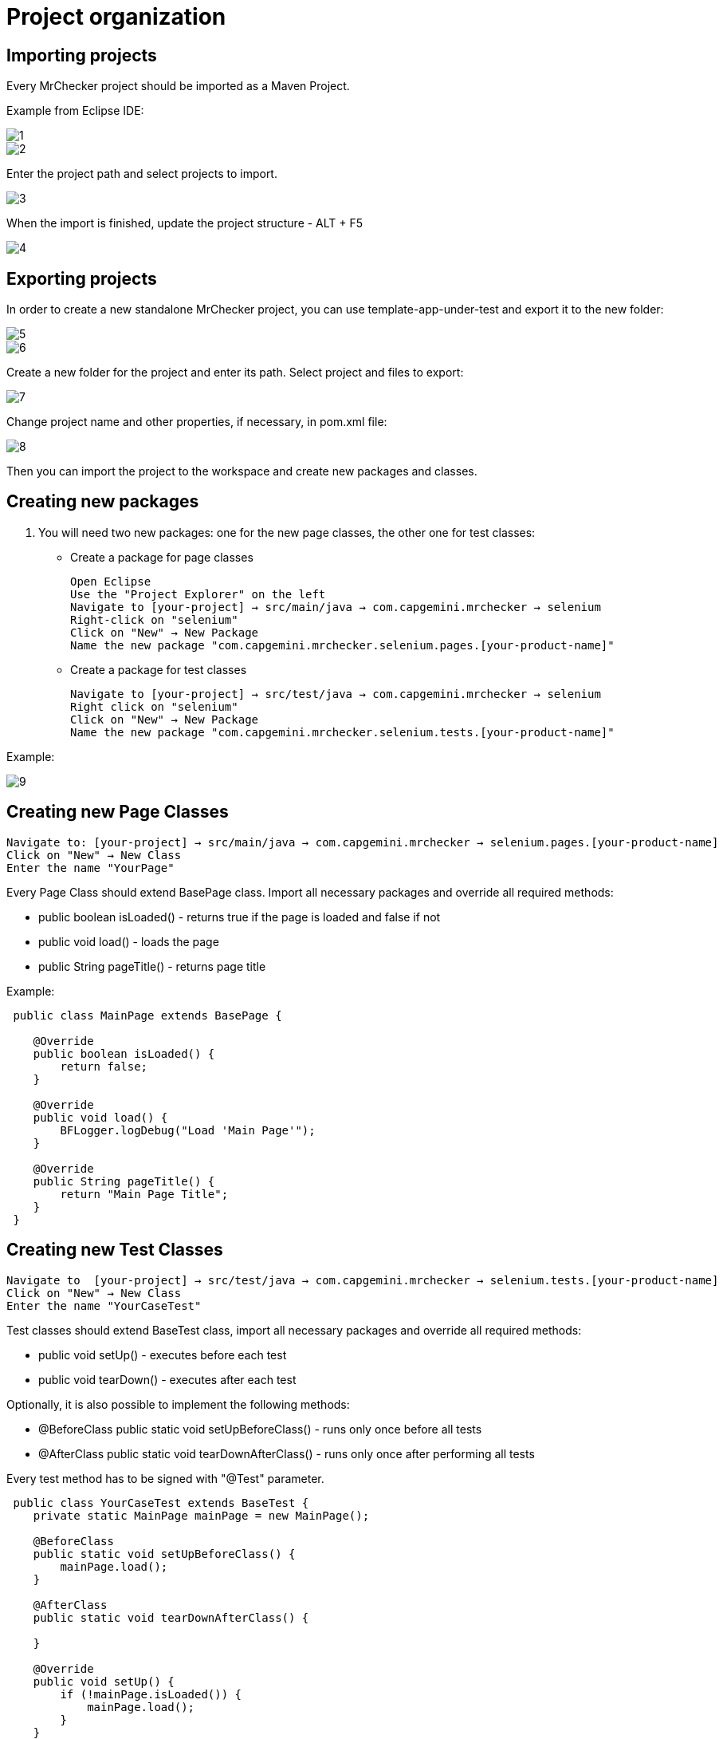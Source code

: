= Project organization

== Importing projects 

Every MrChecker project should be imported as a Maven Project. 

Example from Eclipse IDE: 

image::images/1.png[]

image::images/2.png[]

Enter the project path and select projects to import. 

image::images/3.png[]

When the import is finished, update the project structure - ALT + F5

image::images/4.png[]

== Exporting projects

In order to create a new standalone MrChecker project, you can use template-app-under-test and export it to the new folder: 

image::images/5.png[]

image::images/6.png[]

Create a new folder for the project and enter its path. Select project and files to export: 

image::images/7.png[]

Change project name and other properties, if necessary, in pom.xml file:  

image::images/8.png[]

Then you can import the project to the workspace and create new packages and classes. 

== Creating new packages

1. You will need two new packages: one for the new page classes, the other one for test classes:

* Create a package for page classes

 Open Eclipse 
 Use the "Project Explorer" on the left
 Navigate to [your-project] → src/main/java → com.capgemini.mrchecker → selenium
 Right-click on "selenium"
 Click on "New" → New Package
 Name the new package "com.capgemini.mrchecker.selenium.pages.[your-product-name]"

* Create a package for test classes
 
 Navigate to [your-project] → src/test/java → com.capgemini.mrchecker → selenium
 Right click on "selenium"
 Click on "New" → New Package 
 Name the new package "com.capgemini.mrchecker.selenium.tests.[your-product-name]"

Example: 

image::images/9.png[]

== Creating new Page Classes

 Navigate to: [your-project] → src/main/java → com.capgemini.mrchecker → selenium.pages.[your-product-name]
 Click on "New" → New Class
 Enter the name "YourPage"
 
Every Page Class should extend BasePage class. Import all necessary packages and override all required methods: 

* public boolean isLoaded() - returns true if the page is loaded and false if not 
* public void load() - loads the page 
* public String pageTitle() - returns page title 

Example: 

----

 public class MainPage extends BasePage {

    @Override
    public boolean isLoaded() {
        return false; 
    }
    
    @Override
    public void load() {
        BFLogger.logDebug("Load 'Main Page'"); 
    }
    
    @Override
    public String pageTitle() {
        return "Main Page Title"; 
    }
 }

----
 
== Creating new Test Classes
 
 Navigate to  [your-project] → src/test/java → com.capgemini.mrchecker → selenium.tests.[your-product-name] 
 Click on "New" → New Class
 Enter the name "YourCaseTest" 
 
Test classes should extend BaseTest class, import all necessary packages and override all required methods: 

* public void setUp() - executes before each test 
* public void tearDown() - executes after each test 

Optionally, it is also possible to implement the following methods: 

* @BeforeClass
public static void setUpBeforeClass() - runs only once before all tests 
* @AfterClass
public static void tearDownAfterClass() - runs only once after performing all tests 

Every test method has to be signed with "@Test" parameter. 

----
 public class YourCaseTest extends BaseTest {
    private static MainPage mainPage = new MainPage();  
    
    @BeforeClass
    public static void setUpBeforeClass() {
        mainPage.load(); 
    }
    
    @AfterClass
    public static void tearDownAfterClass() {

    }
    
    @Override
    public void setUp() {
        if (!mainPage.isLoaded()) {
            mainPage.load();
        }
    }
    
    @Override
    public void tearDown() {

    }

    @Test 
    public void shouldTestRunWithoutReturningError {

    }
 }
----
 
== Running Tests

Run the test by right-clicking on the test method → Run as → JUnit test.

